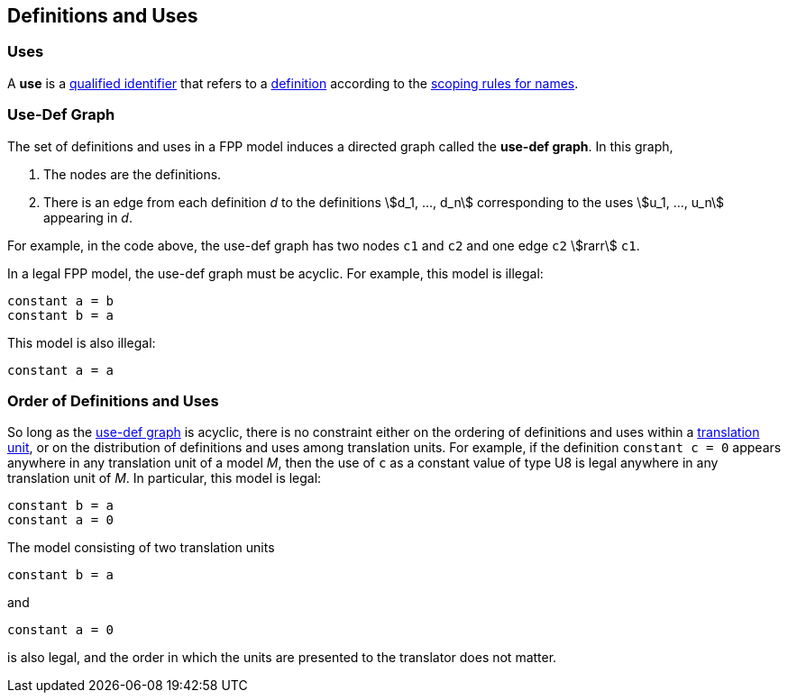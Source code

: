 == Definitions and Uses

=== Uses

A *use* is a
<<Scoping-of-Names_Qualified-Identifiers,qualified identifier>>
that refers to a
<<Definitions,definition>>
according to the
<<Scoping-of-Names_Resolution-of-Qualified-Identifiers,scoping rules for names>>.

=== Use-Def Graph

The set of definitions and uses in a FPP model induces a directed
graph called the *use-def graph*. In this graph,

. The nodes are the definitions.

. There is an edge from each definition _d_ to the definitions 
stem:[d_1, ..., d_n] corresponding to the uses 
stem:[u_1, ..., u_n] appearing in _d_.

For example, in the code above, the use-def graph has two nodes `c1` and
`c2` and one edge `c2` stem:[rarr] `c1`.

In a legal FPP model, the use-def graph must be acyclic. For example,
this model is illegal:

[source,FPP]
----
constant a = b
constant b = a
----

This model is also illegal:

[source,FPP]
----
constant a = a
----

=== Order of Definitions and Uses

So long as the
<<Definitions-and-Uses_Use-Def-Graph,use-def graph>> is acyclic, there is no 
constraint either on the ordering of
definitions and uses within a
<<Translation-Units-and-Models,translation unit>>, 
or on the distribution of definitions and uses among translation
units. For example, if the definition `constant c = 0` appears anywhere
in any translation unit of a model _M_, then the use of `c` as a
constant value of type U8 is legal anywhere in any translation unit of
_M_. In particular, this model is legal:

[source,FPP]
----
constant b = a
constant a = 0
----

The model consisting of two translation units

[source,FPP]
----
constant b = a
----

and

[source,FPP]
----
constant a = 0
----

is also legal, and the order in which the units are presented to the
translator does not matter.
